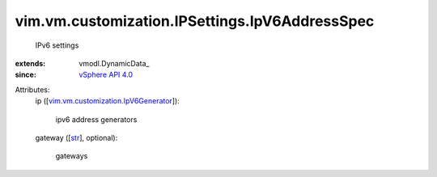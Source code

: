
vim.vm.customization.IPSettings.IpV6AddressSpec
===============================================
  IPv6 settings
:extends: vmodl.DynamicData_
:since: `vSphere API 4.0 <vim/version.rst#vimversionversion5>`_

Attributes:
    ip ([`vim.vm.customization.IpV6Generator <vim/vm/customization/IpV6Generator.rst>`_]):

       ipv6 address generators
    gateway ([`str <https://docs.python.org/2/library/stdtypes.html>`_], optional):

       gateways
